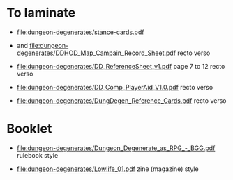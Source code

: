 * To laminate
- [[file:dungeon-degenerates/stance-cards.pdf]]

- [[file:dungeon-degenerates/DD_supplement.png]] and [[file:dungeon-degenerates/DDHOD_Map_Campain_Record_Sheet.pdf]]
  recto verso

- [[file:dungeon-degenerates/DD_ReferenceSheet_v1.pdf]]
  page 7 to 12 recto verso

- [[file:dungeon-degenerates/DD_Comp_PlayerAid_V1.0.pdf]]
  recto verso

- [[file:dungeon-degenerates/DungDegen_Reference_Cards.pdf]]
  recto verso

* Booklet
- [[file:dungeon-degenerates/Dungeon_Degenerate_as_RPG_-_BGG.pdf]]
  rulebook style

- [[file:dungeon-degenerates/Lowlife_01.pdf]]
  zine (magazine) style
